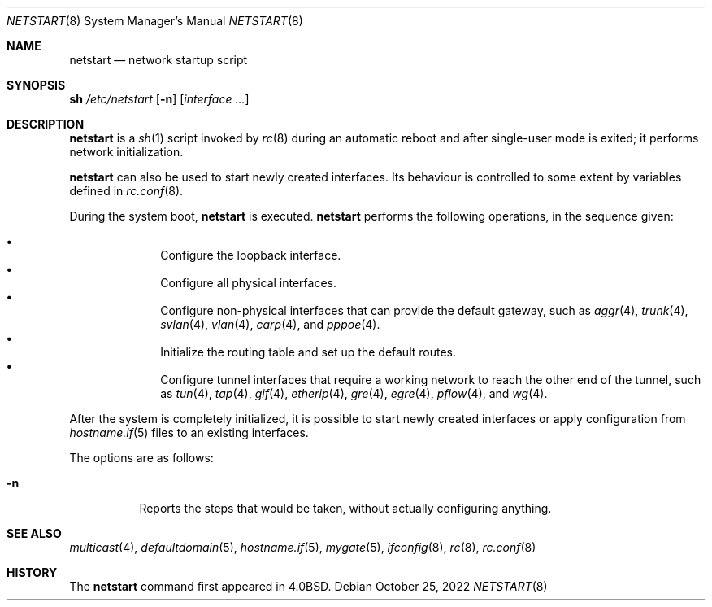 .\"	$OpenBSD: netstart.8,v 1.30 2022/10/25 08:40:25 kn Exp $
.\"
.\" Copyright (c) 2002, Miodrag Vallat.
.\" All rights reserved.
.\"
.\" Redistribution and use in source and binary forms, with or without
.\" modification, are permitted provided that the following conditions
.\" are met:
.\" 1. Redistributions of source code must retain the above copyright
.\"    notice, this list of conditions and the following disclaimer.
.\" 2. Redistributions in binary form must reproduce the above copyright
.\"    notice, this list of conditions and the following disclaimer in the
.\"    documentation and/or other materials provided with the distribution.
.\"
.\" THIS SOFTWARE IS PROVIDED BY THE AUTHOR ``AS IS'' AND ANY EXPRESS OR
.\" IMPLIED WARRANTIES, INCLUDING, BUT NOT LIMITED TO, THE IMPLIED WARRANTIES
.\" OF MERCHANTABILITY AND FITNESS FOR A PARTICULAR PURPOSE ARE DISCLAIMED.
.\" IN NO EVENT SHALL THE AUTHOR BE LIABLE FOR ANY DIRECT, INDIRECT,
.\" INCIDENTAL, SPECIAL, EXEMPLARY, OR CONSEQUENTIAL DAMAGES (INCLUDING, BUT
.\" NOT LIMITED TO, PROCUREMENT OF SUBSTITUTE GOODS OR SERVICES; LOSS OF USE,
.\" DATA, OR PROFITS; OR BUSINESS INTERRUPTION) HOWEVER CAUSED AND ON ANY
.\" THEORY OF LIABILITY, WHETHER IN CONTRACT, STRICT LIABILITY, OR TORT
.\" (INCLUDING NEGLIGENCE OR OTHERWISE) ARISING IN ANY WAY OUT OF THE USE OF
.\" THIS SOFTWARE, EVEN IF ADVISED OF THE POSSIBILITY OF SUCH DAMAGE.
.\"
.\"     @(#)rc.8	8.2 (Berkeley) 12/11/93
.\"
.Dd $Mdocdate: October 25 2022 $
.Dt NETSTART 8
.Os
.Sh NAME
.Nm netstart
.Nd network startup script
.Sh SYNOPSIS
.Cm sh Pa /etc/netstart
.Op Fl n
.Op Ar interface ...
.Sh DESCRIPTION
.Nm
is a
.Xr sh 1
script invoked by
.Xr rc 8
during an automatic reboot and after single-user mode is exited;
it performs network initialization.
.Pp
.Nm
can also be used to start newly created interfaces.
Its behaviour is controlled to some extent by variables defined in
.Xr rc.conf 8 .
.Pp
During the system boot,
.Nm
is executed.
.Nm
performs the following operations, in the sequence given:
.Pp
.Bl -bullet -compact -offset indent
.It
Configure the loopback interface.
.It
Configure all physical interfaces.
.It
Configure non-physical interfaces that can provide the default gateway,
such as
.Xr aggr 4 ,
.Xr trunk 4 ,
.Xr svlan 4 ,
.Xr vlan 4 ,
.Xr carp 4 ,
and
.Xr pppoe 4 .
.It
Initialize the routing table and set up the default routes.
.It
Configure tunnel interfaces that require a working network
to reach the other end of the tunnel,
such as
.Xr tun 4 ,
.Xr tap 4 ,
.Xr gif 4 ,
.Xr etherip 4 ,
.Xr gre 4 ,
.Xr egre 4 ,
.Xr pflow 4 ,
and
.Xr wg 4 .
.El
.Pp
After the system is completely initialized, it is possible to start
newly created interfaces or apply configuration from
.Xr hostname.if 5
files to an existing interfaces.
.Pp
The options are as follows:
.Bl -tag -width Ds
.It Fl n
Reports the steps that would be taken,
without actually configuring anything.
.El
.Sh SEE ALSO
.Xr multicast 4 ,
.Xr defaultdomain 5 ,
.Xr hostname.if 5 ,
.Xr mygate 5 ,
.Xr ifconfig 8 ,
.Xr rc 8 ,
.Xr rc.conf 8
.Sh HISTORY
The
.Nm
command first appeared in
.Bx 4.0 .
